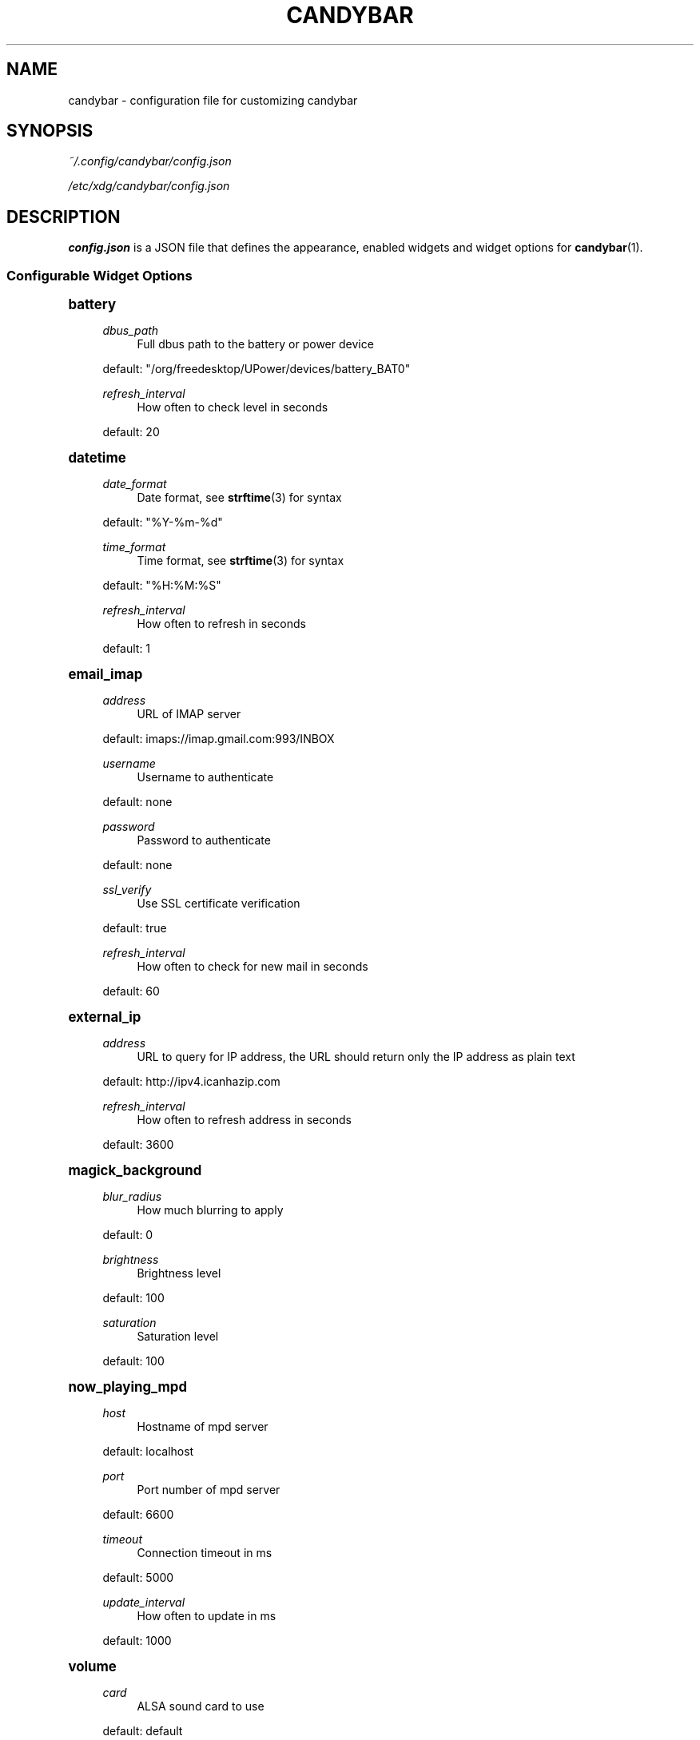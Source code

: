 '\" t
.\"     Title: candybar
.\"    Author: [see the "Authors" section]
.\" Generator: DocBook XSL Stylesheets v1.78.1 <http://docbook.sf.net/>
.\"      Date: 04/30/2014
.\"    Manual: Candybar Manual
.\"    Source: candybar
.\"  Language: English
.\"
.TH "CANDYBAR" "5" "04/30/2014" "candybar" "Candybar Manual"
.\" -----------------------------------------------------------------
.\" * Define some portability stuff
.\" -----------------------------------------------------------------
.\" ~~~~~~~~~~~~~~~~~~~~~~~~~~~~~~~~~~~~~~~~~~~~~~~~~~~~~~~~~~~~~~~~~
.\" http://bugs.debian.org/507673
.\" http://lists.gnu.org/archive/html/groff/2009-02/msg00013.html
.\" ~~~~~~~~~~~~~~~~~~~~~~~~~~~~~~~~~~~~~~~~~~~~~~~~~~~~~~~~~~~~~~~~~
.ie \n(.g .ds Aq \(aq
.el       .ds Aq '
.\" -----------------------------------------------------------------
.\" * set default formatting
.\" -----------------------------------------------------------------
.\" disable hyphenation
.nh
.\" disable justification (adjust text to left margin only)
.ad l
.\" -----------------------------------------------------------------
.\" * MAIN CONTENT STARTS HERE *
.\" -----------------------------------------------------------------
.SH "NAME"
candybar \- configuration file for customizing candybar
.SH "SYNOPSIS"
.sp
\fI~/\&.config/candybar/config\&.json\fR
.sp
\fI/etc/xdg/candybar/config\&.json\fR
.SH "DESCRIPTION"
.sp
\fBconfig\&.json\fR is a JSON file that defines the appearance, enabled widgets and widget options for \fBcandybar\fR(1)\&.
.SS "Configurable Widget Options"
.sp
.it 1 an-trap
.nr an-no-space-flag 1
.nr an-break-flag 1
.br
.ps +1
\fBbattery\fR
.RS 4
.PP
\fIdbus_path\fR
.RS 4
Full dbus path to the battery or power device
.RE
.sp
default: "/org/freedesktop/UPower/devices/battery_BAT0"
.PP
\fIrefresh_interval\fR
.RS 4
How often to check level in seconds
.RE
.sp
default: 20
.RE
.sp
.it 1 an-trap
.nr an-no-space-flag 1
.nr an-break-flag 1
.br
.ps +1
\fBdatetime\fR
.RS 4
.PP
\fIdate_format\fR
.RS 4
Date format, see
\fBstrftime\fR(3) for syntax
.RE
.sp
default: "%Y\-%m\-%d"
.PP
\fItime_format\fR
.RS 4
Time format, see
\fBstrftime\fR(3) for syntax
.RE
.sp
default: "%H:%M:%S"
.PP
\fIrefresh_interval\fR
.RS 4
How often to refresh in seconds
.RE
.sp
default: 1
.RE
.sp
.it 1 an-trap
.nr an-no-space-flag 1
.nr an-break-flag 1
.br
.ps +1
\fBemail_imap\fR
.RS 4
.PP
\fIaddress\fR
.RS 4
URL of IMAP server
.RE
.sp
default: imaps://imap\&.gmail\&.com:993/INBOX
.PP
\fIusername\fR
.RS 4
Username to authenticate
.RE
.sp
default: none
.PP
\fIpassword\fR
.RS 4
Password to authenticate
.RE
.sp
default: none
.PP
\fIssl_verify\fR
.RS 4
Use SSL certificate verification
.RE
.sp
default: true
.PP
\fIrefresh_interval\fR
.RS 4
How often to check for new mail in seconds
.RE
.sp
default: 60
.RE
.sp
.it 1 an-trap
.nr an-no-space-flag 1
.nr an-break-flag 1
.br
.ps +1
\fBexternal_ip\fR
.RS 4
.PP
\fIaddress\fR
.RS 4
URL to query for IP address, the URL should return only the IP address as plain text
.RE
.sp
default: http://ipv4\&.icanhazip\&.com
.PP
\fIrefresh_interval\fR
.RS 4
How often to refresh address in seconds
.RE
.sp
default: 3600
.RE
.sp
.it 1 an-trap
.nr an-no-space-flag 1
.nr an-break-flag 1
.br
.ps +1
\fBmagick_background\fR
.RS 4
.PP
\fIblur_radius\fR
.RS 4
How much blurring to apply
.RE
.sp
default: 0
.PP
\fIbrightness\fR
.RS 4
Brightness level
.RE
.sp
default: 100
.PP
\fIsaturation\fR
.RS 4
Saturation level
.RE
.sp
default: 100
.RE
.sp
.it 1 an-trap
.nr an-no-space-flag 1
.nr an-break-flag 1
.br
.ps +1
\fBnow_playing_mpd\fR
.RS 4
.PP
\fIhost\fR
.RS 4
Hostname of mpd server
.RE
.sp
default: localhost
.PP
\fIport\fR
.RS 4
Port number of mpd server
.RE
.sp
default: 6600
.PP
\fItimeout\fR
.RS 4
Connection timeout in ms
.RE
.sp
default: 5000
.PP
\fIupdate_interval\fR
.RS 4
How often to update in ms
.RE
.sp
default: 1000
.RE
.sp
.it 1 an-trap
.nr an-no-space-flag 1
.nr an-break-flag 1
.br
.ps +1
\fBvolume\fR
.RS 4
.PP
\fIcard\fR
.RS 4
ALSA sound card to use
.RE
.sp
default: default
.PP
\fIselem\fR
.RS 4
Which ALSA control to read and adjust
.RE
.sp
default: Master
.RE
.sp
.it 1 an-trap
.nr an-no-space-flag 1
.nr an-break-flag 1
.br
.ps +1
\fBweather\fR
.RS 4
.PP
\fIlocation\fR
.RS 4
ZIP code or location query (e\&.g\&. "Oslo, Norway")
.RE
.sp
default: none
.PP
\fIunit\fR
.RS 4
Farenheit or Centigrade, c or f
.RE
.sp
default: c
.PP
\fIrefresh_interval\fR
.RS 4
How often to check for updates in seconds
.RE
.sp
default: 1800
.RE
.SH "FILES"
.PP
\fI~/\&.config/candybar/config\&.json\fR
.RS 4
Per\-user configuration file\&. See
\fBcandybar\fR(5) for further details\&.
.RE
.PP
\fI/etc/xdg/candybar/config\&.json\fR
.RS 4
System\-wide configuration file\&. See
\fBcandybar\fR(5) for further details\&.
.RE
.SH "AUTHORS"
.sp
Kim Silkebækken <kim\&.silkebaekken@gmail\&.com>
.sp
See https://github\&.com/Lokaltog/candybar/graphs/contributors for a list of all contributors\&.
.SH "SEE ALSO"
.sp
\fBcandybar\fR(1)
